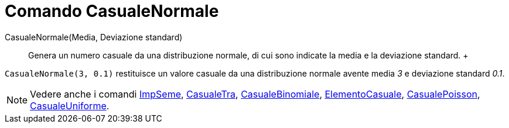 = Comando CasualeNormale

CasualeNormale(Media, Deviazione standard)::
  Genera un numero casuale da una distribuzione normale, di cui sono indicate la media e la deviazione standard.
  +

[EXAMPLE]

====

`CasualeNormale(3, 0.1)` restituisce un valore casuale da una distribuzione normale avente media _3_ e deviazione
standard _0.1_.

====

[NOTE]

====

Vedere anche i comandi xref:/commands/Comando_ImpSeme.adoc[ImpSeme], xref:/commands/Comando_CasualeTra.adoc[CasualeTra],
xref:/commands/Comando_CasualeBinomiale.adoc[CasualeBinomiale],
xref:/commands/Comando_ElementoCasuale.adoc[ElementoCasuale],
xref:/commands/Comando_CasualePoisson.adoc[CasualePoisson],
xref:/commands/Comando_CasualeUniforme.adoc[CasualeUniforme].

====
